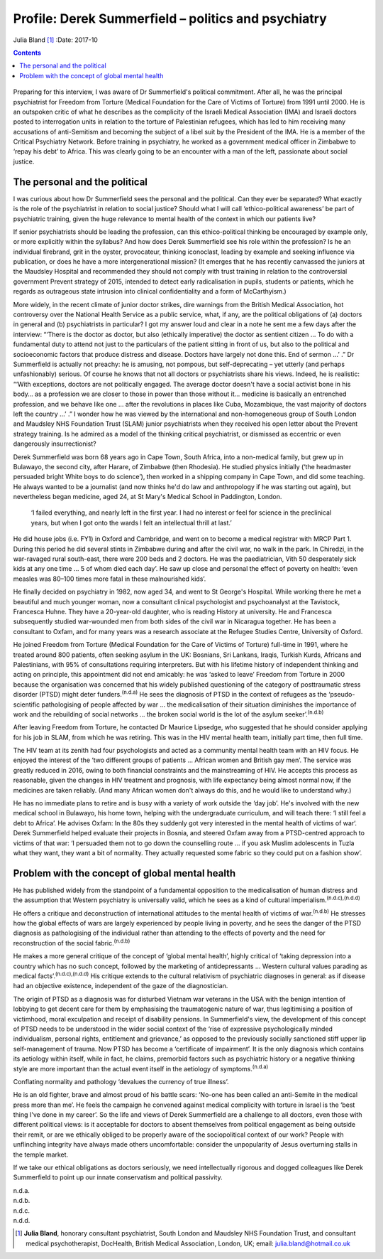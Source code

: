 ====================================================
Profile: Derek Summerfield – politics and psychiatry
====================================================

Julia Bland [1]_
:Date: 2017-10


.. contents::
   :depth: 3
..

.. figure:: 294f1
   :alt: 
   :name: F1

Preparing for this interview, I was aware of Dr Summerfield's political
commitment. After all, he was the principal psychiatrist for Freedom
from Torture (Medical Foundation for the Care of Victims of Torture)
from 1991 until 2000. He is an outspoken critic of what he describes as
the complicity of the Israeli Medical Association (IMA) and Israeli
doctors posted to interrogation units in relation to the torture of
Palestinian refugees, which has led to him receiving many accusations of
anti-Semitism and becoming the subject of a libel suit by the President
of the IMA. He is a member of the Critical Psychiatry Network. Before
training in psychiatry, he worked as a government medical officer in
Zimbabwe to ‘repay his debt’ to Africa. This was clearly going to be an
encounter with a man of the left, passionate about social justice.

.. _S1:

The personal and the political
==============================

I was curious about how Dr Summerfield sees the personal and the
political. Can they ever be separated? What exactly is the role of the
psychiatrist in relation to social justice? Should what I will call
‘ethico-political awareness’ be part of psychiatric training, given the
huge relevance to mental health of the context in which our patients
live?

If senior psychiatrists should be leading the profession, can this
ethico-political thinking be encouraged by example only, or more
explicitly within the syllabus? And how does Derek Summerfield see his
role within the profession? Is he an individual firebrand, grit in the
oyster, provocateur, thinking iconoclast, leading by example and seeking
influence via publication, or does he have a more intergenerational
mission? (It emerges that he has recently canvassed the juniors at the
Maudsley Hospital and recommended they should not comply with trust
training in relation to the controversial government Prevent strategy of
2015, intended to detect early radicalisation in pupils, students or
patients, which he regards as outrageous state intrusion into clinical
confidentiality and a form of McCarthyism.)

More widely, in the recent climate of junior doctor strikes, dire
warnings from the British Medical Association, hot controversy over the
National Health Service as a public service, what, if any, are the
political obligations of (a) doctors in general and (b) psychiatrists in
particular? I got my answer loud and clear in a note he sent me a few
days after the interview: “‘There is the doctor as doctor, but also
(ethically imperative) the doctor as sentient citizen … To do with a
fundamental duty to attend not just to the particulars of the patient
sitting in front of us, but also to the political and socioeconomic
factors that produce distress and disease. Doctors have largely not done
this. End of sermon …’ .” Dr Summerfield is actually not preachy: he is
amusing, not pompous, but self-deprecating – yet utterly (and perhaps
unfashionably) serious. Of course he knows that not all doctors or
psychiatrists share his views. Indeed, he is realistic: “‘With
exceptions, doctors are not politically engaged. The average doctor
doesn't have a social activist bone in his body… as a profession we are
closer to those in power than those without it… medicine is basically an
entrenched profession, and we behave like one … after the revolutions in
places like Cuba, Mozambique, the vast majority of doctors left the
country …’ .” I wonder how he was viewed by the international and
non-homogeneous group of South London and Maudsley NHS Foundation Trust
(SLAM) junior psychiatrists when they received his open letter about the
Prevent strategy training. Is he admired as a model of the thinking
critical psychiatrist, or dismissed as eccentric or even dangerously
insurrectionist?

Derek Summerfield was born 68 years ago in Cape Town, South Africa, into
a non-medical family, but grew up in Bulawayo, the second city, after
Harare, of Zimbabwe (then Rhodesia). He studied physics initially (‘the
headmaster persuaded bright White boys to do science’), then worked in a
shipping company in Cape Town, and did some teaching. He always wanted
to be a journalist (and now thinks he'd do law and anthropology if he
was starting out again), but nevertheless began medicine, aged 24, at St
Mary's Medical School in Paddington, London.

   ‘I failed everything, and nearly left in the first year. I had no
   interest or feel for science in the preclinical years, but when I got
   onto the wards I felt an intellectual thrill at last.’

He did house jobs (i.e. FY1) in Oxford and Cambridge, and went on to
become a medical registrar with MRCP Part 1. During this period he did
several stints in Zimbabwe during and after the civil war, no walk in
the park. In Chiredzi, in the war-ravaged rural south-east, there were
200 beds and 2 doctors. He was the paediatrician, Vith 50 desperately
sick kids at any one time … 5 of whom died each day’. He saw up close
and personal the effect of poverty on health: ‘even measles was 80–100
times more fatal in these malnourished kids’.

He finally decided on psychiatry in 1982, now aged 34, and went to St
George's Hospital. While working there he met a beautiful and much
younger woman, now a consultant clinical psychologist and psychoanalyst
at the Tavistock, Francesca Huhne. They have a 20-year-old daughter, who
is reading History at university. He and Francesca subsequently studied
war-wounded men from both sides of the civil war in Nicaragua together.
He has been a consultant to Oxfam, and for many years was a research
associate at the Refugee Studies Centre, University of Oxford.

He joined Freedom from Torture (Medical Foundation for the Care of
Victims of Torture) full-time in 1991, where he treated around 800
patients, often seeking asylum in the UK: Bosnians, Sri Lankans, Iraqis,
Turkish Kurds, Africans and Palestinians, with 95% of consultations
requiring interpreters. But with his lifetime history of independent
thinking and acting on principle, this appointment did not end amicably:
he was ‘asked to leave’ Freedom from Torture in 2000 because the
organisation was concerned that his widely published questioning of the
category of posttraumatic stress disorder (PTSD) might deter
funders.\ :sup:`(n.d.a)` He sees the diagnosis of PTSD in the context of
refugees as the ‘pseudo-scientific pathologising of people affected by
war … the medicalisation of their situation diminishes the importance of
work and the rebuilding of social networks … the broken social world is
the lot of the asylum seeker’.\ :sup:`(n.d.b)`

After leaving Freedom from Torture, he contacted Dr Maurice Lipsedge,
who suggested that he should consider applying for his job in SLAM, from
which he was retiring. This was in the HIV mental health team, initially
part time, then full time.

The HIV team at its zenith had four psychologists and acted as a
community mental health team with an HIV focus. He enjoyed the interest
of the ‘two different groups of patients … African women and British gay
men’. The service was greatly reduced in 2016, owing to both financial
constraints and the mainstreaming of HIV. He accepts this process as
reasonable, given the changes in HIV treatment and prognosis, with life
expectancy being almost normal now, if the medicines are taken reliably.
(And many African women don't always do this, and he would like to
understand why.)

He has no immediate plans to retire and is busy with a variety of work
outside the ‘day job’. He's involved with the new medical school in
Bulawayo, his home town, helping with the undergraduate curriculum, and
will teach there: ‘I still feel a debt to Africa’. He advises Oxfam: In
the 80s they suddenly got very interested in the mental health of
victims of war‘. Derek Summerfield helped evaluate their projects in
Bosnia, and steered Oxfam away from a PTSD-centred approach to victims
of that war: ‘I persuaded them not to go down the counselling route … if
you ask Muslim adolescents in Tuzla what they want, they want a bit of
normality. They actually requested some fabric so they could put on a
fashion show’.

.. _S2:

Problem with the concept of global mental health
================================================

He has published widely from the standpoint of a fundamental opposition
to the medicalisation of human distress and the assumption that Western
psychiatry is universally valid, which he sees as a kind of cultural
imperialism.\ :sup:`(n.d.c),(n.d.d)`

He offers a critique and deconstruction of international attitudes to
the mental health of victims of war.\ :sup:`(n.d.b)` He stresses how the
global effects of wars are largely experienced by people living in
poverty, and he sees the danger of the PTSD diagnosis as pathologising
of the individual rather than attending to the effects of poverty and
the need for reconstruction of the social fabric.\ :sup:`(n.d.b)`

He makes a more general critique of the concept of ‘global mental
health’, highly critical of ‘taking depression into a country which has
no such concept, followed by the marketing of antidepressants … Western
cultural values parading as medical facts’.\ :sup:`(n.d.c),(n.d.d)` His
critique extends to the cultural relativism of psychiatric diagnoses in
general: as if disease had an objective existence, independent of the
gaze of the diagnostician.

The origin of PTSD as a diagnosis was for disturbed Vietnam war veterans
in the USA with the benign intention of lobbying to get decent care for
them by emphasising the traumatogenic nature of war, thus legitimising a
position of victimhood, moral exculpation and receipt of disability
pensions. In Summerfield's view, the development of this concept of PTSD
needs to be understood in the wider social context of the ‘rise of
expressive psychologically minded individualism, personal rights,
entitlement and grievance,’ as opposed to the previously socially
sanctioned stiff upper lip self-management of trauma. Now PTSD has
become a ‘certificate of impairment’. It is the only diagnosis which
contains its aetiology within itself, while in fact, he claims,
premorbid factors such as psychiatric history or a negative thinking
style are more important than the actual event itself in the aetiology
of symptoms.\ :sup:`(n.d.a)`

Conflating normality and pathology ‘devalues the currency of true
illness’.

He is an old fighter, brave and almost proud of his battle scars:
‘No-one has been called an anti-Semite in the medical press more than
me’. He feels the campaign he convened against medical complicity with
torture in Israel is the ‘best thing I've done in my career’. So the
life and views of Derek Summerfield are a challenge to all doctors, even
those with different political views: is it acceptable for doctors to
absent themselves from political engagement as being outside their
remit, or are we ethically obliged to be properly aware of the
sociopolitical context of our work? People with unflinching integrity
have always made others uncomfortable: consider the unpopularity of
Jesus overturning stalls in the temple market.

If we take our ethical obligations as doctors seriously, we need
intellectually rigorous and dogged colleagues like Derek Summerfield to
point up our innate conservatism and political passivity.

.. container:: references csl-bib-body hanging-indent
   :name: refs

   .. container:: csl-entry
      :name: ref-R1

      n.d.a.

   .. container:: csl-entry
      :name: ref-R2

      n.d.b.

   .. container:: csl-entry
      :name: ref-R3

      n.d.c.

   .. container:: csl-entry
      :name: ref-R4

      n.d.d.

.. [1]
   **Julia Bland**, honorary consultant psychiatrist, South London and
   Maudsley NHS Foundation Trust, and consultant medical
   psychotherapist, DocHealth, British Medical Association, London, UK;
   email: julia.bland@hotmail.co.uk
